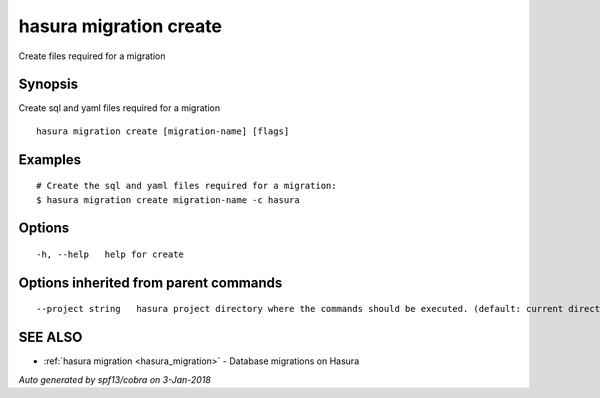 .. _hasura_migration_create:

hasura migration create
-----------------------

Create files required for a migration

Synopsis
~~~~~~~~


Create sql and yaml files required for a migration

::

  hasura migration create [migration-name] [flags]

Examples
~~~~~~~~

::

    # Create the sql and yaml files required for a migration:
    $ hasura migration create migration-name -c hasura

Options
~~~~~~~

::

  -h, --help   help for create

Options inherited from parent commands
~~~~~~~~~~~~~~~~~~~~~~~~~~~~~~~~~~~~~~

::

      --project string   hasura project directory where the commands should be executed. (default: current directory)

SEE ALSO
~~~~~~~~

* :ref:`hasura migration <hasura_migration>` 	 - Database migrations on Hasura

*Auto generated by spf13/cobra on 3-Jan-2018*

